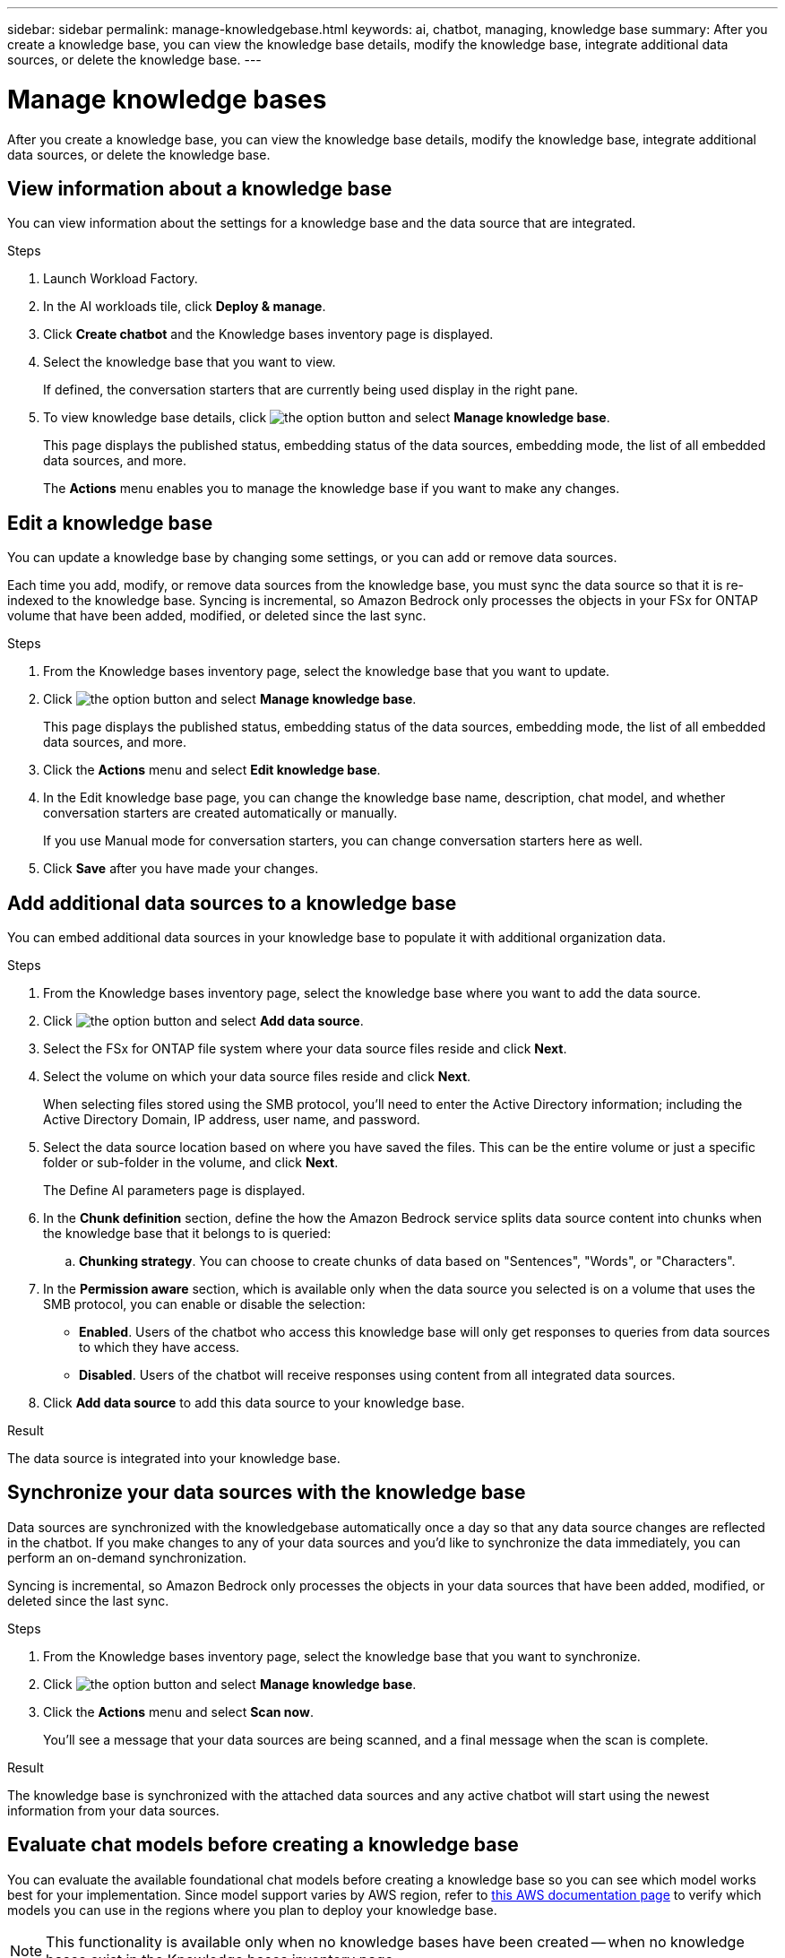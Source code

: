 ---
sidebar: sidebar
permalink: manage-knowledgebase.html
keywords: ai, chatbot, managing, knowledge base
summary: After you create a knowledge base, you can view the knowledge base details, modify the knowledge base, integrate additional data sources, or delete the knowledge base.
---

= Manage knowledge bases
:icons: font
:imagesdir: ./media/

[.lead]
After you create a knowledge base, you can view the knowledge base details, modify the knowledge base, integrate additional data sources, or delete the knowledge base.

== View information about a knowledge base

You can view information about the settings for a knowledge base and the data source that are integrated.

.Steps

. Launch Workload Factory.

. In the AI workloads tile, click *Deploy & manage*. 

. Click *Create chatbot* and the Knowledge bases inventory page is displayed.

. Select the knowledge base that you want to view.
+
If defined, the conversation starters that are currently being used display in the right pane.

. To view knowledge base details, click image:icon-action.png[the option button] and select *Manage knowledge base*.
+
This page displays the published status, embedding status of the data sources, embedding mode, the list of all embedded data sources, and more.
+
The *Actions* menu enables you to manage the knowledge base if you want to make any changes.

== Edit a knowledge base

You can update a knowledge base by changing some settings, or you can add or remove data sources.

Each time you add, modify, or remove data sources from the knowledge base, you must sync the data source so that it is re-indexed to the knowledge base. Syncing is incremental, so Amazon Bedrock only processes the objects in your FSx for ONTAP volume that have been added, modified, or deleted since the last sync.

.Steps

. From the Knowledge bases inventory page, select the knowledge base that you want to update.

. Click image:icon-action.png[the option button] and select *Manage knowledge base*.
+
This page displays the published status, embedding status of the data sources, embedding mode, the list of all embedded data sources, and more.

. Click the *Actions* menu and select *Edit knowledge base*.

. In the Edit knowledge base page, you can change the knowledge base name, description, chat model, and whether conversation starters are created automatically or manually.
+
If you use Manual mode for conversation starters, you can change conversation starters here as well.

. Click *Save* after you have made your changes.

== Add additional data sources to a knowledge base

You can embed additional data sources in your knowledge base to populate it with additional organization data.

.Steps

. From the Knowledge bases inventory page, select the knowledge base where you want to add the data source.

. Click image:icon-action.png[the option button] and select *Add data source*. 

. Select the FSx for ONTAP file system where your data source files reside and click *Next*.

. Select the volume on which your data source files reside and click *Next*.
+
When selecting files stored using the SMB protocol, you'll need to enter the Active Directory information; including the Active Directory Domain, IP address, user name, and password.

. Select the data source location based on where you have saved the files. This can be the entire volume or just a specific folder or sub-folder in the volume, and click *Next*.
+
The Define AI parameters page is displayed.

. In the *Chunk definition* section, define the how the Amazon Bedrock service splits data source content into chunks when the knowledge base that it belongs to is queried:

.. *Chunking strategy*. You can choose to create chunks of data based on "Sentences", "Words", or "Characters".
//.. *Chunk size*. You can select only "256 Tokens" at this point.

. In the *Permission aware* section, which is available only when the data source you selected is on a volume that uses the SMB protocol, you can enable or disable the selection:
+
* *Enabled*. Users of the chatbot who access this knowledge base will only get responses to queries from data sources to which they have access.
* *Disabled*. Users of the chatbot will receive responses using content from all integrated data sources.

. Click *Add data source* to add this data source to your knowledge base.

.Result

The data source is integrated into your knowledge base.

== Synchronize your data sources with the knowledge base

Data sources are synchronized with the knowledgebase automatically once a day so that any data source changes are reflected in the chatbot. If you make changes to any of your data sources and you'd like to synchronize the data immediately, you can perform an on-demand synchronization.

Syncing is incremental, so Amazon Bedrock only processes the objects in your data sources that have been added, modified, or deleted since the last sync.

.Steps

. From the Knowledge bases inventory page, select the knowledge base that you want to synchronize.

. Click image:icon-action.png[the option button] and select *Manage knowledge base*.

. Click the *Actions* menu and select *Scan now*.
+
You'll see a message that your data sources are being scanned, and a final message when the scan is complete.

.Result

The knowledge base is synchronized with the attached data sources and any active chatbot will start using the newest information from your data sources.

== Evaluate chat models before creating a knowledge base

You can evaluate the available foundational chat models before creating a knowledge base so you can see which model works best for your implementation. Since model support varies by AWS region, refer to https://docs.aws.amazon.com/bedrock/latest/userguide/models-regions.html[this AWS documentation page] to verify which models you can use in the regions where you plan to deploy your knowledge base.

NOTE: This functionality is available only when no knowledge bases have been created -- when no knowledge bases exist in the Knowledge bases inventory page.

.Steps

. From the Knowledge bases inventory page, you'll see the option to select the chat model on the right side of the page for the Chatbot.

. Select the chat model from the list and enter a set of questions in the prompt area to see how the chatbot responds.

. Try multiple models to see which model is best for your implementation.

.Result

Use that chat model when you create your knowledge base.

== Unpublish your knowledge base

After you've published your knowledge base so that it can be integrated with a chatbot application, you can unpublish it if you want to disable the chatbot application from accessing the knowledge base.

Unpublishing the knowledge base enables stops any chat applications from working. The unique API endpoint at which the knowledge base was accessible is disabled.

.Steps

. From the Knowledge bases inventory page, select the knowledge base that you want to unpublish.

. Click image:icon-action.png[the option button] and select *Manage knowledge base*.
+
This page displays the published status, embedding status of the data sources, embedding mode, and the list of all embedded data sources.

. Click the *Actions* menu and select *Unpublish*.

.Result

The knowledge base is disabled and is no longer accessible by a chatbot application.

== Delete a knowledge base

If you no longer need a knowledge base, you can delete it. When you delete the knowledge base, it will be removed from Workload Factory and any applications or chatbots that are using the knowledge base will stop working. This action is not reversible.

When you delete a knowledge base, you should also carry out the following actions to fully delete all resources associated with the knowledge base.

* Dissociate the knowledge base from any agents it is associated with.
* The underlying data that was indexed from your knowledge base remains in the vector store you set up and can still be retrieved. To delete the data, you also need to delete the vector index containing the data embeddings.

.Steps

. From the Knowledge bases inventory page, select the knowledge base that you want to delete.

. Click image:icon-action.png[the option button] and select *Manage knowledge base*.

. Click the *Actions* menu and select *Delete knowledge base*.

. In the Delete knowledge base dialog, confirm that you want to delete it and click *Delete*.

.Result

The knowledge base is deleted from Workload Factory.

